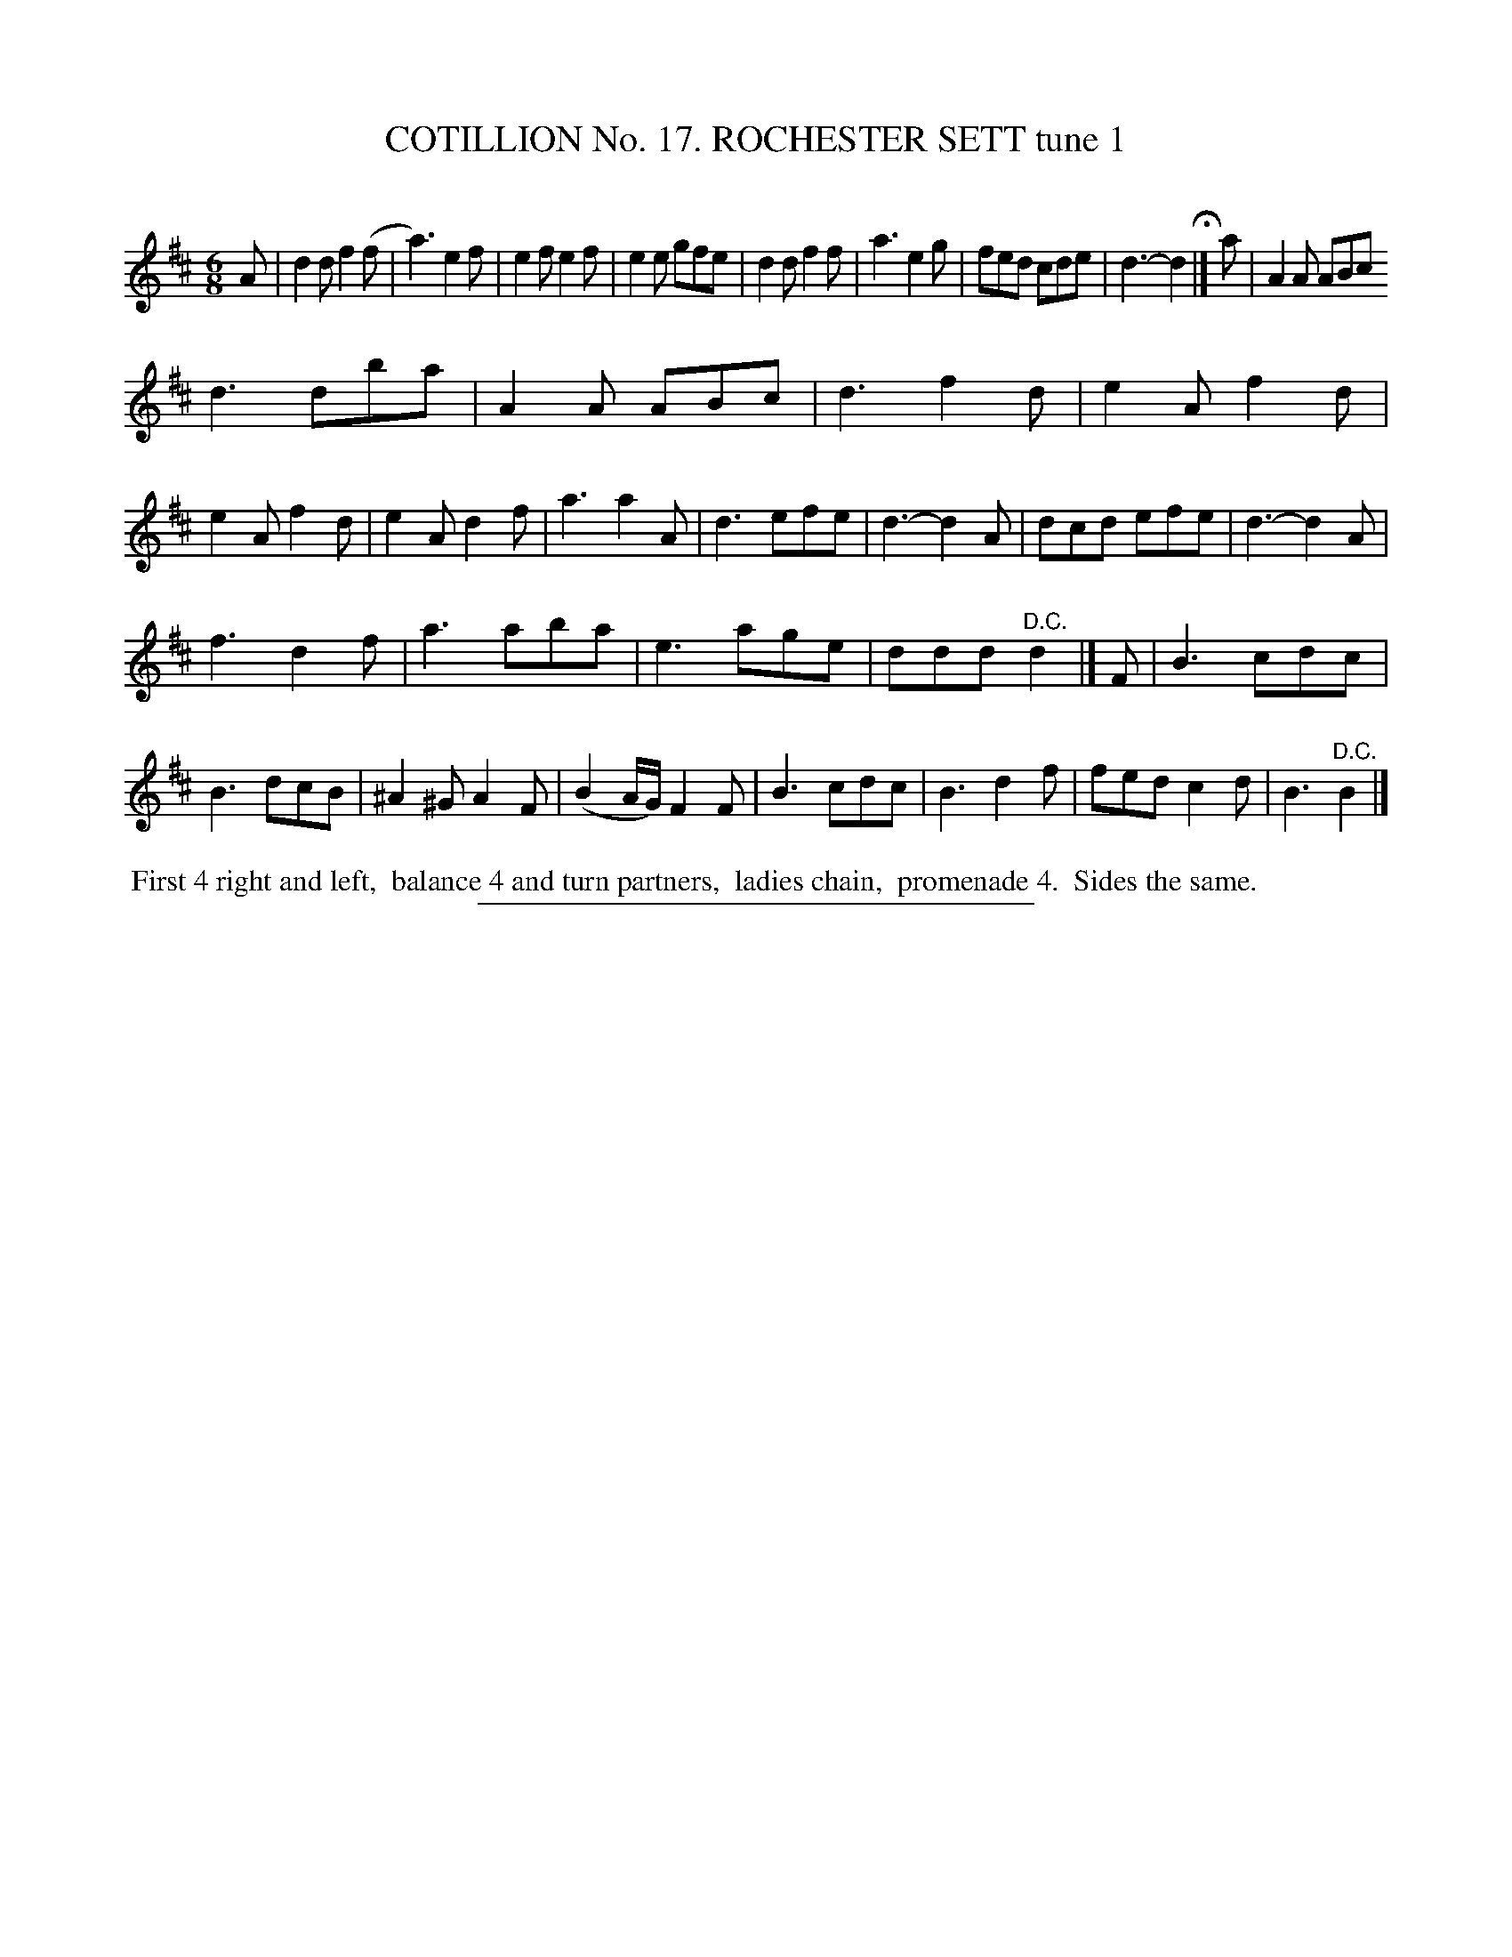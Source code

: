 X: 31101
T: COTILLION No. 17. ROCHESTER SETT tune 1
C:
%R: jig
B: Elias Howe "The Musician's Companion" Part 3 1844 p.110 #1
S: http://imslp.org/wiki/The_Musician's_Companion_(Howe,_Elias)
Z: 2015 John Chambers <jc:trillian.mit.edu>
M: 6/8
L: 1/8
K: D
% - - - - - - - - - - - - - - - - - - - - - - - - - - - - -
A |\
d2d f2(f | a3) e2f | e2f e2f | e2e gfe |\
d2d f2f | a3 e2g | fed cde | d3- d2 H|] a |\
A2A ABc
d3 dba | A2A ABc | d3 f2d |\
e2A f2d | e2A f2d | e2A d2f | a3 a2A |\
d3 efe | d3- d2A | dcd efe | d3- d2A |
f3 d2f | a3 aba | e3 age | ddd "^D.C."d2 |] F |\
B3 cdc | B3 dcB | ^A2^G A2F | (B2A/G/) F2F |\
B3 cdc | B3 d2f | fed c2d | B3 "^D.C."B2 |]
% - - - - - - - - - - Dance description - - - - - - - - - -
%%begintext align
%% First 4 right and left,
%% balance 4 and turn partners,
%% ladies chain,
%% promenade 4.
%% Sides the same.
%%endtext
% - - - - - - - - - - - - - - - - - - - - - - - - - - - - -
%%sep 1 1 300
